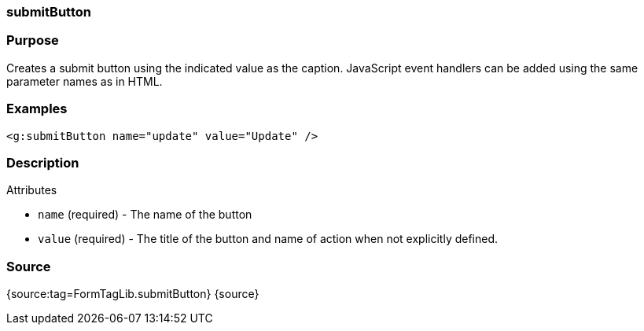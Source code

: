 
=== submitButton



=== Purpose


Creates a submit button using the indicated value as the caption. JavaScript event handlers can be added using the same parameter names as in HTML.


=== Examples


[source,xml]
----
<g:submitButton name="update" value="Update" />
----


=== Description


Attributes

* `name` (required) - The name of the button
* `value` (required) - The title of the button and name of action when not explicitly defined.


=== Source


{source:tag=FormTagLib.submitButton}
{source}
